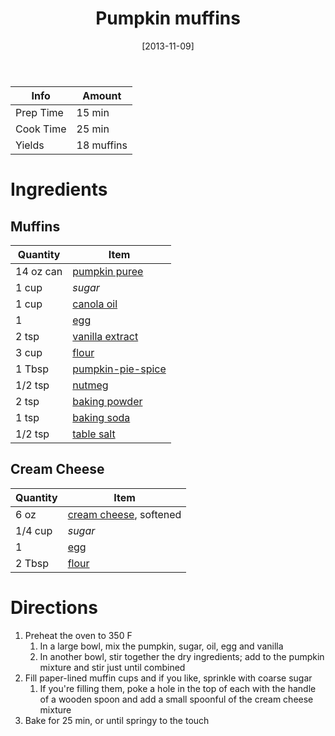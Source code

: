 :PROPERTIES:
:ID:       8d0c3c2e-aa89-4312-a6a8-69ca18535375
:END:
#+TITLE: Pumpkin muffins
#+DATE: [2013-11-09]
#+LAST_MODIFIED: [2022-07-25 Mon 18:28]
#+FILETAGS: :recipe:muffins :pumpkin :baking:

| Info      | Amount     |
|-----------+------------|
| Prep Time | 15 min     |
| Cook Time | 25 min     |
| Yields    | 18 muffins |

* Ingredients

** Muffins

| Quantity  | Item              |
|-----------+-------------------|
| 14 oz can | [[id:6f0f0e58-76c7-44e1-92f1-33cf8468e9b3][pumpkin puree]]     |
| 1 cup     | [[9ab2d99f-49fe-49a5-9432-cbc493ac826d][sugar]]             |
| 1 cup     | [[id:7a9bbd87-4f90-4c59-8bb1-e1bdcdffceb3][canola oil]]        |
| 1         | [[id:1bf90d00-d03c-4492-9f4f-16fff79fc251][egg]]               |
| 2 tsp     | [[id:924ad22d-2f73-4def-b12f-f0133df00ff1][vanilla extract]]   |
| 3 cup     | [[id:52b06361-3a75-4b35-84ff-6b1f3ac96b23][flour]]             |
| 1 Tbsp    | [[id:6f7fcb45-3840-441b-98a0-cf58af4170c4][pumpkin-pie-spice]] |
| 1/2 tsp   | [[id:cfdf3e4e-72c5-4bd2-aa76-dc03d92305ca][nutmeg]]            |
| 2 tsp     | [[id:218f6314-47d3-4d12-bc91-3adc8baf97a8][baking powder]]     |
| 1 tsp     | [[id:3977eee0-56ec-42eb-af6c-6b31a703c1f6][baking soda]]       |
| 1/2 tsp   | [[id:505e3767-00ab-4806-8966-555302b06297][table salt]]        |

** Cream Cheese

| Quantity | Item                   |
|----------+------------------------|
| 6 oz     | [[id:d208148d-02fe-4a3d-8675-f4934bc5a298][cream cheese]], softened |
| 1/4 cup  | [[9ab2d99f-49fe-49a5-9432-cbc493ac826d][sugar]]                  |
| 1        | [[id:1bf90d00-d03c-4492-9f4f-16fff79fc251][egg]]                    |
| 2 Tbsp   | [[id:52b06361-3a75-4b35-84ff-6b1f3ac96b23][flour]]                  |

* Directions

1. Preheat the oven to 350 F
   1. In a large bowl, mix the pumpkin, sugar, oil, egg and vanilla
   2. In another bowl, stir together the dry ingredients; add to the pumpkin mixture and stir just until combined
2. Fill paper-lined muffin cups and if you like, sprinkle with coarse sugar
   1. If you're filling them, poke a hole in the top of each with the handle of a wooden spoon and add a small spoonful of the cream cheese mixture
3. Bake for 25 min, or until springy to the touch
